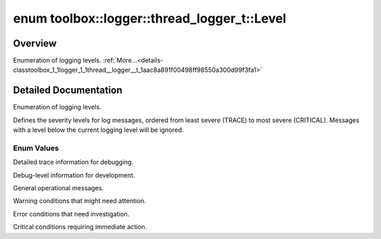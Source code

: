 .. index:: pair: enum; Level
.. _doxid-classtoolbox_1_1logger_1_1thread__logger__t_1aac8a891f00498ff98550a300d99f3fa1:

enum toolbox::logger::thread_logger_t::Level
============================================

Overview
~~~~~~~~

Enumeration of logging levels. :ref:`More...<details-classtoolbox_1_1logger_1_1thread__logger__t_1aac8a891f00498ff98550a300d99f3fa1>`

.. ref-code-block:: cpp
	:class: doxyrest-overview-code-block

	#include <thread_logger.hpp>

	enum Level: uint8_t {
	    :ref:`TRACE<doxid-classtoolbox_1_1logger_1_1thread__logger__t_1aac8a891f00498ff98550a300d99f3fa1a2d3e4144aa384b18849ab9a8abad74d6>`,
	    :ref:`DEBUG<doxid-classtoolbox_1_1logger_1_1thread__logger__t_1aac8a891f00498ff98550a300d99f3fa1adc30ec20708ef7b0f641ef78b7880a15>`,
	    :ref:`INFO<doxid-classtoolbox_1_1logger_1_1thread__logger__t_1aac8a891f00498ff98550a300d99f3fa1a551b723eafd6a31d444fcb2f5920fbd3>`,
	    :ref:`WARN<doxid-classtoolbox_1_1logger_1_1thread__logger__t_1aac8a891f00498ff98550a300d99f3fa1a32bd8a1db2275458673903bdb84cb277>`,
	    :ref:`ERROR<doxid-classtoolbox_1_1logger_1_1thread__logger__t_1aac8a891f00498ff98550a300d99f3fa1abb1ca97ec761fc37101737ba0aa2e7c5>`,
	    :ref:`CRITICAL<doxid-classtoolbox_1_1logger_1_1thread__logger__t_1aac8a891f00498ff98550a300d99f3fa1a99cd1c61610c76a57cb8d10d6df6b870>`,
	};

.. _details-classtoolbox_1_1logger_1_1thread__logger__t_1aac8a891f00498ff98550a300d99f3fa1:

Detailed Documentation
~~~~~~~~~~~~~~~~~~~~~~

Enumeration of logging levels.

Defines the severity levels for log messages, ordered from least severe (TRACE) to most severe (CRITICAL). Messages with a level below the current logging level will be ignored.

Enum Values
-----------

.. index:: pair: enumvalue; TRACE
.. _doxid-classtoolbox_1_1logger_1_1thread__logger__t_1aac8a891f00498ff98550a300d99f3fa1a2d3e4144aa384b18849ab9a8abad74d6:

.. ref-code-block:: cpp
	:class: doxyrest-title-code-block

	TRACE

Detailed trace information for debugging.

.. index:: pair: enumvalue; DEBUG
.. _doxid-classtoolbox_1_1logger_1_1thread__logger__t_1aac8a891f00498ff98550a300d99f3fa1adc30ec20708ef7b0f641ef78b7880a15:

.. ref-code-block:: cpp
	:class: doxyrest-title-code-block

	DEBUG

Debug-level information for development.

.. index:: pair: enumvalue; INFO
.. _doxid-classtoolbox_1_1logger_1_1thread__logger__t_1aac8a891f00498ff98550a300d99f3fa1a551b723eafd6a31d444fcb2f5920fbd3:

.. ref-code-block:: cpp
	:class: doxyrest-title-code-block

	INFO

General operational messages.

.. index:: pair: enumvalue; WARN
.. _doxid-classtoolbox_1_1logger_1_1thread__logger__t_1aac8a891f00498ff98550a300d99f3fa1a32bd8a1db2275458673903bdb84cb277:

.. ref-code-block:: cpp
	:class: doxyrest-title-code-block

	WARN

Warning conditions that might need attention.

.. index:: pair: enumvalue; ERROR
.. _doxid-classtoolbox_1_1logger_1_1thread__logger__t_1aac8a891f00498ff98550a300d99f3fa1abb1ca97ec761fc37101737ba0aa2e7c5:

.. ref-code-block:: cpp
	:class: doxyrest-title-code-block

	ERROR

Error conditions that need investigation.

.. index:: pair: enumvalue; CRITICAL
.. _doxid-classtoolbox_1_1logger_1_1thread__logger__t_1aac8a891f00498ff98550a300d99f3fa1a99cd1c61610c76a57cb8d10d6df6b870:

.. ref-code-block:: cpp
	:class: doxyrest-title-code-block

	CRITICAL

Critical conditions requiring immediate action.

